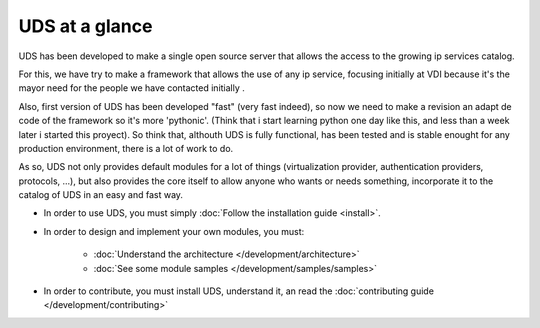 ===============
UDS at a glance
===============

UDS has been developed to make a single open source server that allows the access
to the growing ip services catalog.

For this, we have try to make a framework that allows the use of any ip service,
focusing initially at VDI because it's the mayor need for the people we have
contacted initially  .

Also, first version of UDS has been developed "fast" (very fast indeed), so now
we need to make a revision an adapt de code of the framework so it's more
'pythonic'. (Think that i start learning python one day like this, and less than
a week later i started this proyect). So think that, althouth UDS is fully
functional, has been tested and is stable enought for any production environment,
there is a lot of work to do.

As so, UDS not only provides default modules for a lot of things (virtualization
provider, authentication providers, protocols, ...), but also provides the core
itself to allow anyone who wants or needs something, incorporate it to the 
catalog of UDS in an easy and fast way.

* In order to use UDS, you must simply :doc:`Follow the installation guide <install>`.

* In order to design and implement your own modules, you must:

   * :doc:`Understand the architecture </development/architecture>`
   * :doc:`See some module samples </development/samples/samples>`

* In order to contribute, you must install UDS, understand it, an read the 
  :doc:`contributing guide </development/contributing>` 